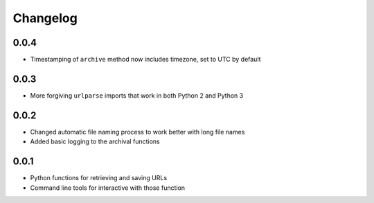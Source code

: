 Changelog
=========

0.0.4
-----

* Timestamping of ``archive`` method now includes timezone, set to UTC by default

0.0.3
-----

* More forgiving ``urlparse`` imports that work in both Python 2 and Python 3

0.0.2
-----

* Changed automatic file naming process to work better with long file names
* Added basic logging to the archival functions

0.0.1
-----

* Python functions for retrieving and saving URLs
* Command line tools for interactive with those function
